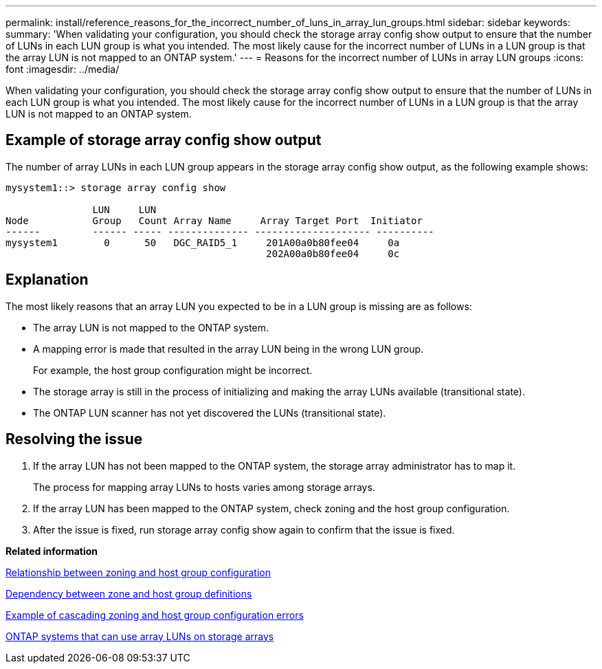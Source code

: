 ---
permalink: install/reference_reasons_for_the_incorrect_number_of_luns_in_array_lun_groups.html
sidebar: sidebar
keywords: 
summary: 'When validating your configuration, you should check the storage array config show output to ensure that the number of LUNs in each LUN group is what you intended. The most likely cause for the incorrect number of LUNs in a LUN group is that the array LUN is not mapped to an ONTAP system.'
---
= Reasons for the incorrect number of LUNs in array LUN groups
:icons: font
:imagesdir: ../media/

[.lead]
When validating your configuration, you should check the storage array config show output to ensure that the number of LUNs in each LUN group is what you intended. The most likely cause for the incorrect number of LUNs in a LUN group is that the array LUN is not mapped to an ONTAP system.

== Example of storage array config show output

The number of array LUNs in each LUN group appears in the storage array config show output, as the following example shows:

----
mysystem1::> storage array config show

               LUN     LUN
Node           Group   Count Array Name     Array Target Port  Initiator
------         ------ ----- -------------- -------------------- ----------
mysystem1        0      50   DGC_RAID5_1     201A00a0b80fee04     0a
                                             202A00a0b80fee04     0c
----

== Explanation

The most likely reasons that an array LUN you expected to be in a LUN group is missing are as follows:

* The array LUN is not mapped to the ONTAP system.
* A mapping error is made that resulted in the array LUN being in the wrong LUN group.
+
For example, the host group configuration might be incorrect.

* The storage array is still in the process of initializing and making the array LUNs available (transitional state).
* The ONTAP LUN scanner has not yet discovered the LUNs (transitional state).

== Resolving the issue

. If the array LUN has not been mapped to the ONTAP system, the storage array administrator has to map it.
+
The process for mapping array LUNs to hosts varies among storage arrays.

. If the array LUN has been mapped to the ONTAP system, check zoning and the host group configuration.
. After the issue is fixed, run storage array config show again to confirm that the issue is fixed.

*Related information*

xref:reference_relationship_between_zoning_and_host_group_configuration.adoc[Relationship between zoning and host group configuration]

xref:concept_dependency_between_zone_and_host_group_definitions.adoc[Dependency between zone and host group definitions]

xref:concept_example_of_cascading_zoning_and_host_group_configuration_errors.adoc[Example of cascading zoning and host group configuration errors]

xref:concept_systems_that_can_use_array_luns_on_storage_arrays.adoc[ONTAP systems that can use array LUNs on storage arrays]
